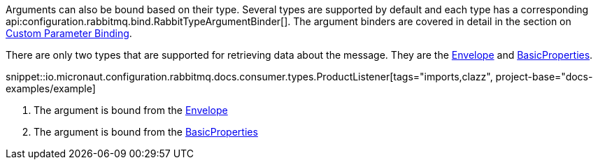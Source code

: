 Arguments can also be bound based on their type. Several types are supported by default and each type has a corresponding api:configuration.rabbitmq.bind.RabbitTypeArgumentBinder[]. The argument binders are covered in detail in the section on <<consumerCustom, Custom Parameter Binding>>.

There are only two types that are supported for retrieving data about the message. They are the link:{apirabbit}client/Envelope.html[Envelope] and link:{apirabbit}client/BasicProperties.html[BasicProperties].

snippet::io.micronaut.configuration.rabbitmq.docs.consumer.types.ProductListener[tags="imports,clazz", project-base="docs-examples/example]

<1> The argument is bound from the link:{apirabbit}client/Envelope.html[Envelope]
<2> The argument is bound from the link:{apirabbit}client/BasicProperties.html[BasicProperties]